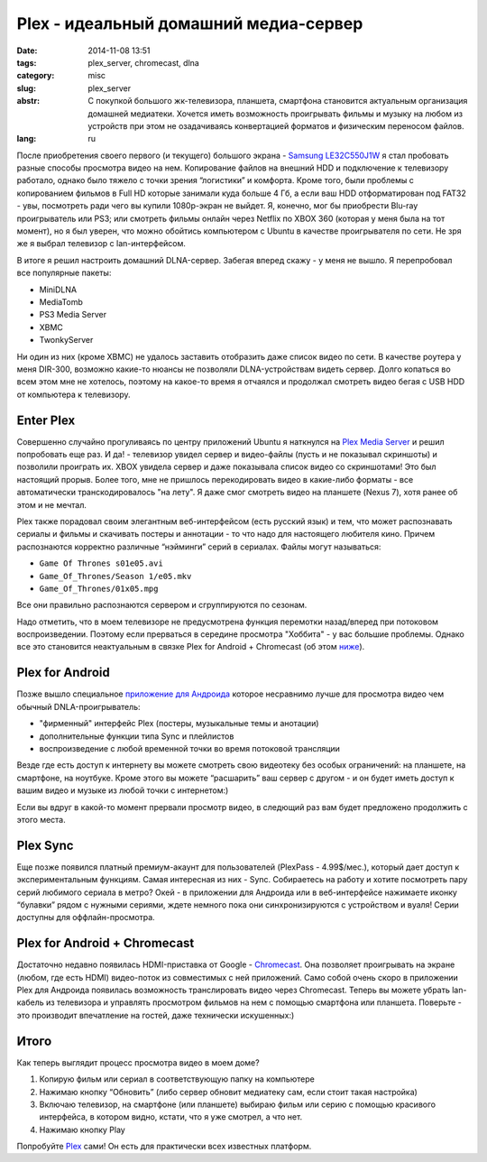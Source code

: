 Plex - идеальный домашний медиа-сервер
======================================

:date: 2014-11-08 13:51
:tags: plex_server, chromecast, dlna
:category: misc
:slug: plex_server
:abstr: С покупкой большого жк-телевизора, планшета, смартфона становится
        актуальным организация домашней медиатеки. Хочется иметь возможность
        проигрывать фильмы и музыку на любом из устройств при этом не
        озадачиваясь конвертацией форматов и физическим переносом файлов.
:lang: ru

После приобретения своего первого (и текущего) большого экрана - `Samsung
LE32C550J1W <http://www.samsung.com/ru/support/model/LE32C550J1WXRU>`_ я стал
пробовать разные способы просмотра видео на нем. Копирование файлов на внешний
HDD и подключение к телевизору работало, однако было тяжело с точки зрения
“логистики” и комфорта. Кроме того, были проблемы с копированием фильмов в
Full HD которые занимали куда больше 4 Гб, а если ваш HDD отформатирован под
FAT32 - увы, посмотреть ради чего вы купили 1080p-экран не выйдет. Я, конечно,
мог бы приобрести Blu-ray проигрыватель или PS3; или смотреть фильмы онлайн
через Netflix по XBOX 360 (которая у меня была на тот момент), но я был уверен,
что можно обойтись компьютером с Ubuntu в качестве проигрывателя по сети.
Не зря же я выбрал телевизор с lan-интерфейсом.

В итоге я решил настроить домашний DLNA-сервер. Забегая вперед скажу - у меня
не вышло. Я перепробовал все популярные пакеты:

* MiniDLNA
* MediaTomb
* PS3 Media Server
* XBMC
* TwonkyServer

Ни один из них (кроме XBMC) не удалось заставить отобразить даже список видео
по сети. В качестве роутера у меня DIR-300, возможно какие-то нюансы не
позволяли DLNA-устройствам видеть сервер. Долго копаться во всем этом мне не
хотелось, поэтому на какое-то время я отчаялся и продолжал смотреть видео бегая
с USB HDD от компьютера к телевизору.


Enter Plex
----------

Совершенно случайно прогуливаясь по центру приложений Ubuntu я наткнулся на
`Plex Media Server <https://apps.ubuntu.com/cat/applications/plexmediaserver/>`_
и решил попробовать еще раз. И да! - телевизор увидел сервер и видео-файлы
(пусть и не показывал скриншоты) и позволили проиграть их. XBOX увидела сервер
и даже показывала список видео со скриншотами! Это был настоящий прорыв. Более
того, мне не пришлось перекодировать видео в какие-либо форматы - все
автоматически транскодировалось "на лету". Я даже смог смотреть видео на
планшете (Nexus 7), хотя ранее об этом и не мечтал.

Plex также порадовал своим элегантным веб-интерфейсом (есть русский язык) и
тем, что может распознавать сериалы и фильмы и скачивать постеры и аннотации -
то что надо для настоящего любителя кино. Причем распознаются корректно
различные “нэйминги” серий в сериалах. Файлы могут называться:

* ``Game Of Thrones s01e05.avi``
* ``Game_Of_Thrones/Season 1/e05.mkv``
* ``Game_Of_Thrones/01x05.mpg``

Все они правильно распознаются сервером и сгруппируются по сезонам.

Надо отметить, что в моем телевизоре не предусмотрена функция перемотки
назад/вперед при потоковом воспроизведении. Поэтому если прерваться в
середине просмотра "Хоббита" - у вас большие проблемы. Однако все это становится
неактуальным в связке Plex for Android + Chromecast (об этом
`ниже <#plex-for-android-chromecast>`_).


Plex for Android
----------------

Позже вышло специальное
`приложение для Андроида <https://play.google.com/store/apps/details?id=com.plexapp.android&hl=ru>`_
которое несравнимо лучше для просмотра видео чем обычный DNLA-проигрыватель:

* "фирменный" интерфейс Plex (постеры, музыкальные темы и анотации)
* дополнительные функции типа Sync и плейлистов
* воспроизведение с любой временной точки во время потоковой трансляции

.. image:: images/Screenshot_2014-02-10-10-36-11.png
   :alt: Plex for Android
   :width: 740

Везде где есть доступ к интернету вы можете смотреть свою видеотеку без особых
ограничений: на планшете, на смартфоне, на ноутбуке. Кроме этого вы можете
“расшарить” ваш сервер с другом - и он будет иметь доступ к вашим видео и
музыке из любой точки с интернетом:)

Если вы вдруг в какой-то момент прервали просмотр видео, в следющий раз вам
будет предложено продолжить с этого места.


Plex Sync
---------

Еще позже появился платный премиум-акаунт для пользователей
(PlexPass - 4.99$/мес.), который дает доступ к экспериментальным функциям.
Самая интересная из них - Sync. Собираетесь на работу и хотите посмотреть пару
серий любимого сериала в метро? Окей - в приложении для Андроида или в
веб-интерфейсе нажимаете иконку “булавки” рядом с нужными сериями, ждете
немного пока они синхронизируются с устройством и вуаля! Серии доступны для
оффлайн-просмотра.


Plex for Android + Chromecast
-----------------------------

.. image:: images/130730122817-google-chromecast-620xa.jpg
   :alt: Plex for Android
   :width: 620

Достаточно недавно появилась HDMI-приставка от Google - Chromecast_. Она
позволяет проигрывать на экране (любом, где есть HDMI) видео-поток из
совместимых с ней приложений. Само собой очень скоро в приложении Plex для
Андроида появилась возможность транслировать видео через Chromecast. Теперь вы
можете убрать lan-кабель из телевизора и управлять просмотром фильмов на нем
с помощью смартфона или планшета. Поверьте - это производит впечатление на
гостей, даже технически искушенных:)


Итого
-----

Как теперь выглядит процесс просмотра видео в моем доме?

1. Копирую фильм или сериал в соответствующую папку на компьютере
2. Нажимаю кнопку “Обновить” (либо сервер обновит медиатеку сам, если стоит
   такая настройка)
3. Включаю телевизор, на смартфоне (или планшете) выбираю фильм или серию с
   помощью красивого интерфейса, в котором видно, кстати, что я уже смотрел, а
   что нет.
4. Нажимаю кнопку Play


Попробуйте `Plex <https://plex.tv/>`_ сами! Он есть для практически всех
известных платформ.

.. _Chromecast: https://www.google.ru/chrome/devices/chromecast/